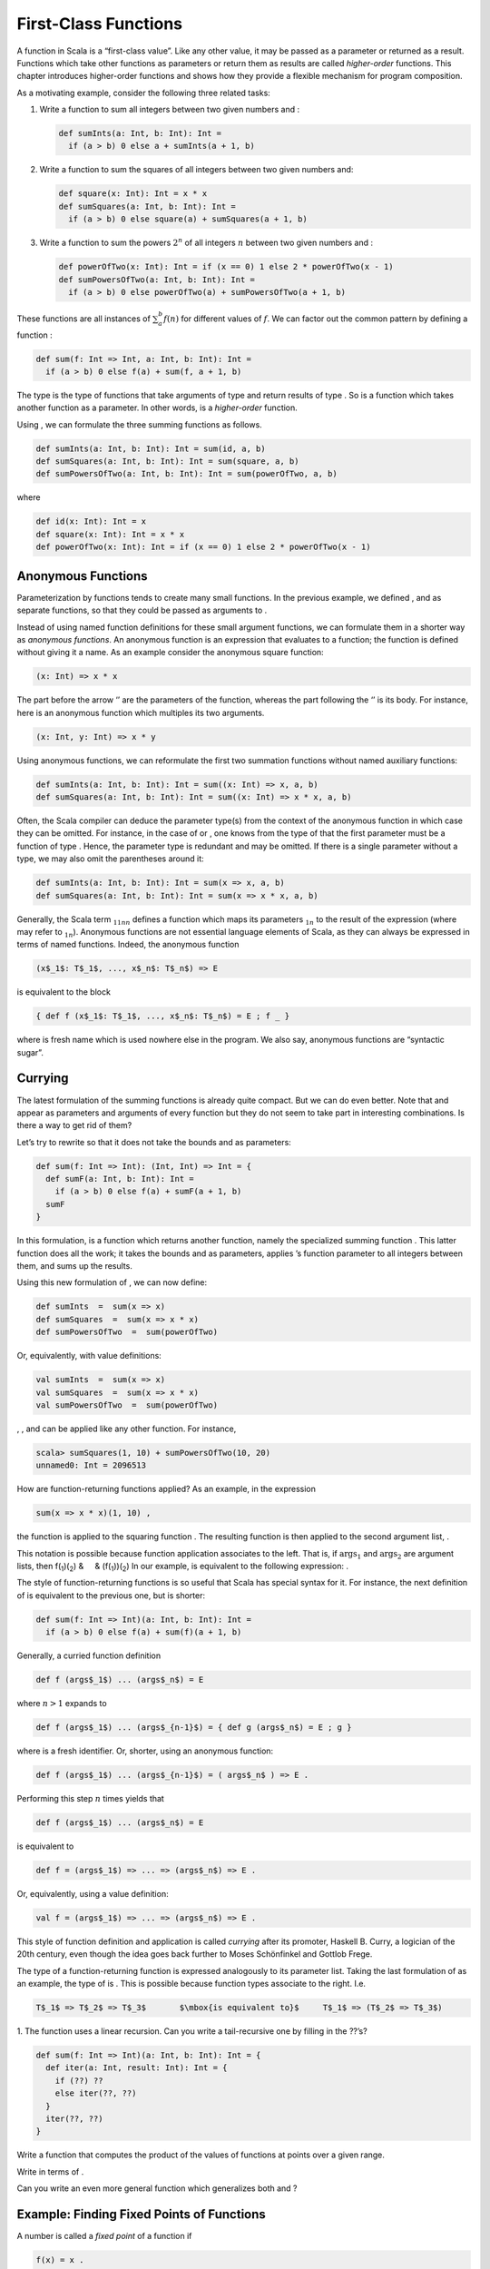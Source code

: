 First-Class Functions
=====================

A function in Scala is a “first-class value”. Like any other value, it
may be passed as a parameter or returned as a result. Functions which
take other functions as parameters or return them as results are called
*higher-order* functions. This chapter introduces higher-order functions
and shows how they provide a flexible mechanism for program composition.

As a motivating example, consider the following three related tasks:

#. Write a function to sum all integers between two given numbers and :

   .. code-block:: scala

          def sumInts(a: Int, b: Int): Int =
            if (a > b) 0 else a + sumInts(a + 1, b)

#. Write a function to sum the squares of all integers between two given
   numbers and:

   .. code-block:: scala

          def square(x: Int): Int = x * x
          def sumSquares(a: Int, b: Int): Int =
            if (a > b) 0 else square(a) + sumSquares(a + 1, b)

#. Write a function to sum the powers :math:`2^n` of all integers
   :math:`n` between two given numbers and :

   .. code-block:: scala

          def powerOfTwo(x: Int): Int = if (x == 0) 1 else 2 * powerOfTwo(x - 1)
          def sumPowersOfTwo(a: Int, b: Int): Int =
            if (a > b) 0 else powerOfTwo(a) + sumPowersOfTwo(a + 1, b)

These functions are all instances of :math:`\sum^b_a f(n)` for different
values of :math:`f`. We can factor out the common pattern by defining a
function :

.. code-block:: scala

    def sum(f: Int => Int, a: Int, b: Int): Int =
      if (a > b) 0 else f(a) + sum(f, a + 1, b)

The type is the type of functions that take arguments of type and return
results of type . So is a function which takes another function as a
parameter. In other words, is a *higher-order* function.

Using , we can formulate the three summing functions as follows.

.. code-block:: scala

    def sumInts(a: Int, b: Int): Int = sum(id, a, b)
    def sumSquares(a: Int, b: Int): Int = sum(square, a, b)
    def sumPowersOfTwo(a: Int, b: Int): Int = sum(powerOfTwo, a, b)

where

.. code-block:: scala

    def id(x: Int): Int = x
    def square(x: Int): Int = x * x
    def powerOfTwo(x: Int): Int = if (x == 0) 1 else 2 * powerOfTwo(x - 1)

Anonymous Functions
-------------------

Parameterization by functions tends to create many small functions. In
the previous example, we defined , and as separate functions, so that
they could be passed as arguments to .

Instead of using named function definitions for these small argument
functions, we can formulate them in a shorter way as *anonymous
functions*. An anonymous function is an expression that evaluates to a
function; the function is defined without giving it a name. As an
example consider the anonymous square function:

.. code-block:: scala

      (x: Int) => x * x

The part before the arrow ‘’ are the parameters of the function, whereas
the part following the ‘’ is its body. For instance, here is an
anonymous function which multiples its two arguments.

.. code-block:: scala

      (x: Int, y: Int) => x * y

Using anonymous functions, we can reformulate the first two summation
functions without named auxiliary functions:

.. code-block:: scala

    def sumInts(a: Int, b: Int): Int = sum((x: Int) => x, a, b)
    def sumSquares(a: Int, b: Int): Int = sum((x: Int) => x * x, a, b)

Often, the Scala compiler can deduce the parameter type(s) from the
context of the anonymous function in which case they can be omitted. For
instance, in the case of or , one knows from the type of that the first
parameter must be a function of type . Hence, the parameter type is
redundant and may be omitted. If there is a single parameter without a
type, we may also omit the parentheses around it:

.. code-block:: scala

    def sumInts(a: Int, b: Int): Int = sum(x => x, a, b)
    def sumSquares(a: Int, b: Int): Int = sum(x => x * x, a, b)

Generally, the Scala term :math:`_1`\ :math:`_1`\ :math:`_n`\ :math:`_n`
defines a function which maps its parameters :math:`_1`\ :math:`_n` to
the result of the expression (where may refer to
:math:`_1`\ :math:`_n`). Anonymous functions are not essential language
elements of Scala, as they can always be expressed in terms of named
functions. Indeed, the anonymous function

.. code-block:: scala

    (x$_1$: T$_1$, ..., x$_n$: T$_n$) => E

is equivalent to the block

.. code-block:: scala

    { def f (x$_1$: T$_1$, ..., x$_n$: T$_n$) = E ; f _ }

where is fresh name which is used nowhere else in the program. We also
say, anonymous functions are “syntactic sugar”.

Currying
--------

The latest formulation of the summing functions is already quite
compact. But we can do even better. Note that and appear as parameters
and arguments of every function but they do not seem to take part in
interesting combinations. Is there a way to get rid of them?

Let’s try to rewrite so that it does not take the bounds and as
parameters:

.. code-block:: scala

    def sum(f: Int => Int): (Int, Int) => Int = {
      def sumF(a: Int, b: Int): Int =
        if (a > b) 0 else f(a) + sumF(a + 1, b)
      sumF
    }

In this formulation, is a function which returns another function,
namely the specialized summing function . This latter function does all
the work; it takes the bounds and as parameters, applies ’s function
parameter to all integers between them, and sums up the results.

Using this new formulation of , we can now define:

.. code-block:: scala

    def sumInts  =  sum(x => x)
    def sumSquares  =  sum(x => x * x)
    def sumPowersOfTwo  =  sum(powerOfTwo)

Or, equivalently, with value definitions:

.. code-block:: scala

    val sumInts  =  sum(x => x)
    val sumSquares  =  sum(x => x * x)
    val sumPowersOfTwo  =  sum(powerOfTwo)

, , and can be applied like any other function. For instance,

.. code-block:: scala

    scala> sumSquares(1, 10) + sumPowersOfTwo(10, 20)
    unnamed0: Int = 2096513

How are function-returning functions applied? As an example, in the
expression

.. code-block:: scala

    sum(x => x * x)(1, 10) ,

the function is applied to the squaring function . The resulting
function is then applied to the second argument list, .

This notation is possible because function application associates to the
left. That is, if :math:`\mbox{args}_1` and :math:`\mbox{args}_2` are
argument lists, then f(\ :sub:`1`)(\ :sub:`2`) &     &
(f(:sub:`1`))(\ :sub:`2`) In our example, is equivalent to the following
expression: .

The style of function-returning functions is so useful that Scala has
special syntax for it. For instance, the next definition of is
equivalent to the previous one, but is shorter:

.. code-block:: scala

    def sum(f: Int => Int)(a: Int, b: Int): Int =
      if (a > b) 0 else f(a) + sum(f)(a + 1, b)

Generally, a curried function definition

.. code-block:: scala

    def f (args$_1$) ... (args$_n$) = E

where :math:`n > 1` expands to

.. code-block:: scala

    def f (args$_1$) ... (args$_{n-1}$) = { def g (args$_n$) = E ; g }

where is a fresh identifier. Or, shorter, using an anonymous function:

.. code-block:: scala

    def f (args$_1$) ... (args$_{n-1}$) = ( args$_n$ ) => E .

Performing this step :math:`n` times yields that

.. code-block:: scala

    def f (args$_1$) ... (args$_n$) = E

is equivalent to

.. code-block:: scala

    def f = (args$_1$) => ... => (args$_n$) => E .

Or, equivalently, using a value definition:

.. code-block:: scala

    val f = (args$_1$) => ... => (args$_n$) => E .

This style of function definition and application is called *currying*
after its promoter, Haskell B. Curry, a logician of the 20th century,
even though the idea goes back further to Moses Schönfinkel and Gottlob
Frege.

The type of a function-returning function is expressed analogously to
its parameter list. Taking the last formulation of as an example, the
type of is . This is possible because function types associate to the
right. I.e.

.. code-block:: scala

    T$_1$ => T$_2$ => T$_3$       $\mbox{is equivalent to}$     T$_1$ => (T$_2$ => T$_3$)

1. The function uses a linear recursion. Can you write a tail-recursive
one by filling in the ??’s?

.. code-block:: scala

    def sum(f: Int => Int)(a: Int, b: Int): Int = {
      def iter(a: Int, result: Int): Int = {
        if (??) ??
        else iter(??, ??)
      }
      iter(??, ??)
    }

Write a function that computes the product of the values of functions at
points over a given range.

Write in terms of .

Can you write an even more general function which generalizes both and ?

Example: Finding Fixed Points of Functions
------------------------------------------

A number is called a *fixed point* of a function if

.. code-block:: scala

    f(x) = x .

For some functions we can locate the fixed point by beginning with an
initial guess and then applying repeatedly, until the value does not
change anymore (or the change is within a small tolerance). This is
possible if the sequence

.. code-block:: scala

    x, f(x), f(f(x)), f(f(f(x))), ...

converges to fixed point of :math:`f`. This idea is captured in the
following “fixed-point finding function”:

.. code-block:: scala

    val tolerance = 0.0001
    def isCloseEnough(x: Double, y: Double) = abs((x - y) / x) < tolerance
    def fixedPoint(f: Double => Double)(firstGuess: Double) = {
      def iterate(guess: Double): Double = {
        val next = f(guess)
        if (isCloseEnough(guess, next)) next
        else iterate(next)
      }
      iterate(firstGuess)
    }

We now apply this idea in a reformulation of the square root function.
Let’s start with a specification of :

.. code-block:: scala

    sqrt(x)  =  $\mbox{the {\sl y} such that}$  y * y = x
             =  $\mbox{the {\sl y} such that}$  y = x / y

Hence, is a fixed point of the function . This suggests that can be
computed by fixed point iteration:

.. code-block:: scala

    def sqrt(x: double) = fixedPoint(y => x / y)(1.0)

But if we try this, we find that the computation does not converge.
Let’s instrument the fixed point function with a print statement which
keeps track of the current value:

.. code-block:: scala

    def fixedPoint(f: Double => Double)(firstGuess: Double) = {
      def iterate(guess: Double): Double = {
        val next = f(guess)
        println(next)
        if (isCloseEnough(guess, next)) next
        else iterate(next)
      }
      iterate(firstGuess)
    }

Then, yields:

.. code-block:: scala

      2.0
      1.0
      2.0
      1.0
      2.0
      ...

One way to control such oscillations is to prevent the guess from
changing too much. This can be achieved by *averaging* successive values
of the original sequence:

.. code-block:: scala

    scala> def sqrt(x: Double) = fixedPoint(y => (y + x/y) / 2)(1.0)
    sqrt: (Double)Double

    scala> sqrt(2.0)
      1.5
      1.4166666666666665
      1.4142156862745097
      1.4142135623746899
      1.4142135623746899

In fact, expanding the function yields exactly our previous definition
of fixed point from Section [sec:sqrt].

The previous examples showed that the expressive power of a language is
considerably enhanced if functions can be passed as arguments. The next
example shows that functions which return functions can also be very
useful.

Consider again fixed point iterations. We started with the observation
that :math:`\sqrt(x)` is a fixed point of the function . Then we made
the iteration converge by averaging successive values. This technique of
*average damping* is so general that it can be wrapped in another
function.

.. code-block:: scala

    def averageDamp(f: Double => Double)(x: Double) = (x + f(x)) / 2

Using , we can reformulate the square root function as follows.

.. code-block:: scala

    def sqrt(x: Double) = fixedPoint(averageDamp(y => x/y))(1.0)

This expresses the elements of the algorithm as clearly as possible.

Write a function for cube roots using and .

Summary
-------

We have seen in the previous chapter that functions are essential
abstractions, because they permit us to introduce general methods of
computing as explicit, named elements in our programming language. The
present chapter has shown that these abstractions can be combined by
higher-order functions to create further abstractions. As programmers,
we should look out for opportunities to abstract and to reuse. The
highest possible level of abstraction is not always the best, but it is
important to know abstraction techniques, so that one can use
abstractions where appropriate.

Language Elements Seen So Far
-----------------------------

Chapters [chap:simple-funs] and [chap:first-class-funs] have covered
Scala’s language elements to express expressions and types comprising of
primitive data and functions. The context-free syntax of these language
elements is given below in extended Backus-Naur form, where ‘’ denotes
alternatives, denotes option (0 or 1 occurrence), and ``{...}`` denotes
repetition (0 or more occurrences).

Characters
~~~~~~~~~~

Scala programs are sequences of (Unicode) characters. We distinguish the
following character sets:

-  whitespace, such as ‘’, tabulator, or newline characters,

-  letters ‘’ to ‘’, ‘’ to ‘’,

-  digits to ‘’,

-  the delimiter characters

.. code-block:: scala

       .    ,    ;    (    )    {    }    [    ]    \    $\mbox{\tt "}$    '

-  operator characters, such as ‘’ ‘’, ‘’. Essentially, these are
   printable characters which are in none of the character sets above.

Lexemes:
~~~~~~~~

.. code-block:: scala

    ident    =  letter {letter | digit}
             |  operator { operator }
             |  ident '_' ident
    literal  =  $\mbox{``as in Java''}$

Literals are as in Java. They define numbers, characters, strings, or
boolean values. Examples of literals as , , , , or .

Identifiers can be of two forms. They either start with a letter, which
is followed by a (possibly empty) sequence of letters or symbols, or
they start with an operator character, which is followed by a (possibly
empty) sequence of operator characters. Both forms of identifiers may
contain underscore characters ‘’. Furthermore, an underscore character
may be followed by either sort of identifier. Hence, the following are
all legal identifiers:

.. code-block:: scala

    x     Room10a     +     --     foldl_:     +_vector

It follows from this rule that subsequent operator-identifiers need to
be separated by whitespace. For instance, the input is parsed as the
three token sequence , , . If we want to express the sum of with the
negated value of , we need to add at least one space, e.g. .

The ``$`` character is reserved for compiler-generated identifiers; it
should not be used in source programs. The following are reserved words,
they may not be used as identifiers:

.. code-block:: scala

    abstract    case        catch       class       def    
    do          else        extends     false       final    
    finally     for         if          implicit    import      
    match       new         null        object      override    
    package     private     protected   requires    return      
    sealed      super       this        throw       trait
    try         true        type        val         var         
    while       with        yield
    _    :    =    =>    <-    <:    <%     >:    #    @

Types:
~~~~~~

.. code-block:: scala

    Type          =  SimpleType | FunctionType
    FunctionType  =  SimpleType '=>' Type | '(' [Types] ')' '=>' Type
    SimpleType    =  Byte | Short | Char | Int | Long | Float | Double |
                     Boolean | Unit | String
    Types         =  Type {`,' Type}

Types can be:

-  number types , , , , , and (these are as in Java),

-  the type with values and ,

-  the type with the only value ``()``,

-  the type ,

-  function types such as or .

Expressions:
~~~~~~~~~~~~

.. code-block:: scala

    Expr         = InfixExpr | FunctionExpr | if '(' Expr ')' Expr else Expr
    InfixExpr    = PrefixExpr | InfixExpr Operator InfixExpr
    Operator     = ident
    PrefixExpr   = ['+' | '-' | '!' | '~' ] SimpleExpr
    SimpleExpr   = ident | literal | SimpleExpr '.' ident | Block
    FunctionExpr = (Bindings | Id) '=>' Expr
    Bindings     = `(' Binding {`,' Binding} `)'
    Binding      = ident [':' Type]
    Block        = '{' {Def ';'} Expr '}'

Expressions can be:

-  identifiers such as , , , or ,

-  literals, such as , , or ,

-  field and method selections, such as ,

-  function applications, such as ,

-  operator applications, such as or ,

-  conditionals, such as ,

-  blocks, such as ``{ val x = abs(y) ; x * 2 }``,

-  anonymous functions, such as or .

Definitions:
~~~~~~~~~~~~

.. code-block:: scala

    Def          =  FunDef  |  ValDef
    FunDef       =  'def' ident {'(' [Parameters] ')'} [':' Type] '=' Expr
    ValDef       =  'val' ident [':' Type] '=' Expr
    Parameters   =  Parameter {',' Parameter}
    Parameter    =  ident ':' ['=>'] Type

Definitions can be:

-  function definitions such as ,

-  value definitions such as .



